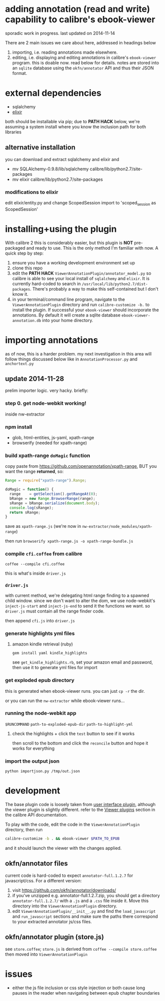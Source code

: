 #+ARCHIVE: doc/devlog/%s_archive::

* adding annotation (read and write) capability to calibre's ebook-viewer
  
  sporadic work in progress. last updated on 2014-11-14

  [[./doc/img/ss-007.png]]
  
  There are 2 main issues we care about here, addressed in headings below

  1. importing, i.e. reading annotations made elsewhere.
  2. editing, i.e. displaying and editing annotations in calibre's
     =ebook-viewer= program. this is doable now. read below for
     details. notes are stored into an =sqlite= database using the
     =okfn/annotator= API and thus their JSON format.

* external dependencies

  - sqlalchemy
  - [[http://elixir.ematia.de/trac/wiki][elixir]]
    
  both should be installable via pip; due to *PATH HACK* below, we're
  assuming a system install where you know the inclusion path for both
  libraries

** alternative installation

   you can download and extract sqlalchemy and elixir and

   - mv SQLAlchemy-0.9.8/lib/sqlalchemy calibre/lib/python2.7/site-packages
   - mv elixir calibre/lib/python2.7/site-packages

*** modifications to elixir

    edit elixir/entity.py and change ScopedSession import to 'scoped_session as ScopedSession'
    
* installing+using the plugin

  With calibre 2 this is considerably easier, but this plugin is *NOT*
  pre-packaged and ready to use. This is the only method I'm familiar
  with now. A quick step by step:

  1. ensure you have a working development environment set up
  2. clone this repo
  3. edit the *PATH HACK* =ViewerAnnotationPlugin/annotator_model.py=
     so calibre is able to see your local install of =sqlalchemy= and
     =elixir=. It is currently hard-coded to search in
     =/usr/local/lib/python2.7/dist-packages=. There's probably a way
     to make this self-contained but I don't know it.
  4. in your terminal/command line program, navigate to the
     =ViewerAnnotationPlugin= directory and run =calibre-customize -b.=
     to install the plugin. If successful your =ebook-viewer= should
     incorporate the annotations. By default it will create a sqlite
     database =ebook-viewer-annotation.db= into your home directory.
     
* importing annotations
  
  as of now, this is a harder problem. my next investigation in this
  area will follow things discussed below like in
  =AnnotationProcessor.py= and =anchortext.py=
  
** update 2014-11-28

   prelim importer logic. very hacky. briefly:

*** step 0. get node-webkit working!

   inside nw-extractor

*** npm install

    - glob, html-entities, js-yaml, xpath-range
    - browserify (needed for xpath-range)

*** build xpath-range =doMagic= function

    copy paste from https://github.com/openannotation/xpath-range, BUT you want the range *returned*, so:

    #+BEGIN_SRC javascript :eval never
      Range = require("xpath-range").Range;
      
      doMagic = function() {
        range    = getSelection().getRangeAt(0);
        bRange = new Range.BrowserRange(range);
        sRange = bRange.serialize(document.body);
        console.log(sRange);
        return sRange;
      }
      
    #+END_SRC

    save as =xpath-range.js= (we're now in =nw-extractor/node_modules/xpath-range=)

    then run =browserify xpath-range.js -o xpath-range-bundle.js=

*** compile =cfi.coffee= from calibre

    =coffee --compile cfi.coffee=

    this is what's inside =driver.js=

*** =driver.js=

    with current method, we're delegating html range finding to a spawned child window.
    since we don't want to alter the dom, we use node-webkit's =inject-js-start= and =inject-js-end=
    to send it the functions we want. so =driver.js= must contain all the range finder code.

    then append =cfi.js= into =driver.js=

*** generate highlights yml files

**** amazon kindle retrieval (ruby)

     =gem install yaml kindle_highlights=

     see =get_kindle_highlights.rb=, set your amazon email and password, then use it to generate yml files for import
     
*** get exploded epub directory

    this is generated when ebook-viewer runs. you can just =cp -r= the dir.

    or you can run the =nw-extractor= while ebook-viewer runs...

*** running the node-webkit app

    =$RUNCOMMAND= =path-to-exploded-epub-dir= =path-to-highlight-yml=

**** check the highlights + click the =test= button to see if it works

     then scroll to the bottom and click the =reconcile= button and hope it works for everything

*** import the output json

    =python importjson.py /tmp/out.json=

* development
  
  The base plugin code is loosely taken from [[http://manual.calibre-ebook.com/creating_plugins.html#a-user-interface-plugin][user interface plugin]],
  although the viewer plugin is slightly different. refer to the
  [[http://manual.calibre-ebook.com/plugins.html#viewer-plugins][Viewer plugins]] section in the calibre API documentation.
  
  To play with the code, edit the code in the =ViewerAnnotationPlugin=
  directory, then run

  #+BEGIN_SRC sh :eval never
    calibre-customize -b . && ebook-viewer $PATH_TO_EPUB
  #+END_SRC
  
  and it should launch the viewer with the changes applied.
  
** okfn/annotator files

   current code is hard-coded to expect =annotator-full.1.2.7=
   for javascript/css. For a different version:

   1. visit https://github.com/okfn/annotator/downloads/
   2. if you've unzipped e.g. annotator-full.1.2.7.zip, you should get
      a directory =annotator-full.1.2.7/= with a =.js= and a =.css= file
      inside it. Move this directory into the =ViewerAnnotationPlugin=
      directory.
   3. edit =ViewerAnnotationPlugin/__init__.py= and find the
      =load_javascript= and =run_javascript= sections and make sure the
      paths there correspond to your extracted annotator js/css
      files.

** okfn/annotator plugin (store.js)

   see =store.coffee=; =store.js= is derived from =coffee --compile store.coffee=
   then moved into =ViewerAnnotationPlugin=

* issues

  - either the js file inclusion or css style injection or both cause
    long pauses in the reader when navigating between epub chapter
    boundaries
